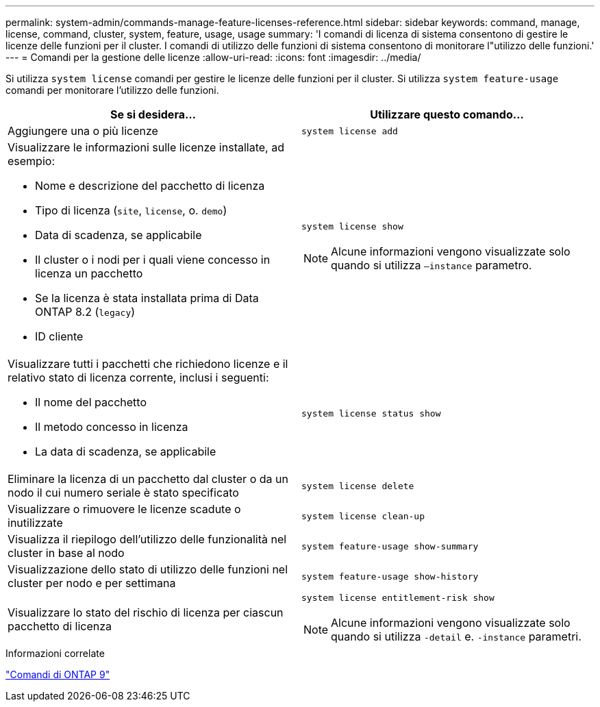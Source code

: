 ---
permalink: system-admin/commands-manage-feature-licenses-reference.html 
sidebar: sidebar 
keywords: command, manage, license, command, cluster, system, feature, usage, usage 
summary: 'I comandi di licenza di sistema consentono di gestire le licenze delle funzioni per il cluster. I comandi di utilizzo delle funzioni di sistema consentono di monitorare l"utilizzo delle funzioni.' 
---
= Comandi per la gestione delle licenze
:allow-uri-read: 
:icons: font
:imagesdir: ../media/


[role="lead"]
Si utilizza `system license` comandi per gestire le licenze delle funzioni per il cluster. Si utilizza `system feature-usage` comandi per monitorare l'utilizzo delle funzioni.

|===
| Se si desidera... | Utilizzare questo comando... 


 a| 
Aggiungere una o più licenze
 a| 
`system license add`



 a| 
Visualizzare le informazioni sulle licenze installate, ad esempio:

* Nome e descrizione del pacchetto di licenza
* Tipo di licenza (`site`, `license`, o. `demo`)
* Data di scadenza, se applicabile
* Il cluster o i nodi per i quali viene concesso in licenza un pacchetto
* Se la licenza è stata installata prima di Data ONTAP 8.2 (`legacy`)
* ID cliente

 a| 
`system license show`

[NOTE]
====
Alcune informazioni vengono visualizzate solo quando si utilizza `–instance` parametro.

====


 a| 
Visualizzare tutti i pacchetti che richiedono licenze e il relativo stato di licenza corrente, inclusi i seguenti:

* Il nome del pacchetto
* Il metodo concesso in licenza
* La data di scadenza, se applicabile

 a| 
`system license status show`



 a| 
Eliminare la licenza di un pacchetto dal cluster o da un nodo il cui numero seriale è stato specificato
 a| 
`system license delete`



 a| 
Visualizzare o rimuovere le licenze scadute o inutilizzate
 a| 
`system license clean-up`



 a| 
Visualizza il riepilogo dell'utilizzo delle funzionalità nel cluster in base al nodo
 a| 
`system feature-usage show-summary`



 a| 
Visualizzazione dello stato di utilizzo delle funzioni nel cluster per nodo e per settimana
 a| 
`system feature-usage show-history`



 a| 
Visualizzare lo stato del rischio di licenza per ciascun pacchetto di licenza
 a| 
`system license entitlement-risk show`

[NOTE]
====
Alcune informazioni vengono visualizzate solo quando si utilizza `-detail` e. `-instance` parametri.

====
|===
.Informazioni correlate
http://docs.netapp.com/ontap-9/topic/com.netapp.doc.dot-cm-cmpr/GUID-5CB10C70-AC11-41C0-8C16-B4D0DF916E9B.html["Comandi di ONTAP 9"^]
